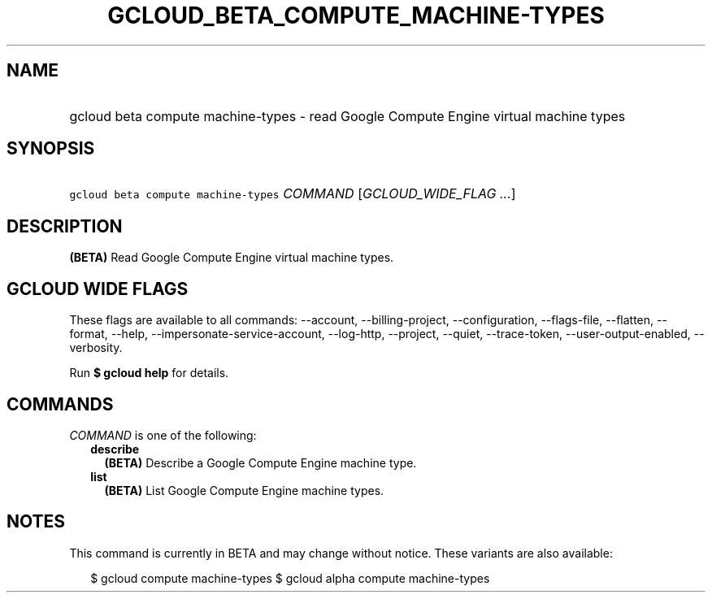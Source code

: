 
.TH "GCLOUD_BETA_COMPUTE_MACHINE\-TYPES" 1



.SH "NAME"
.HP
gcloud beta compute machine\-types \- read Google Compute Engine virtual machine types



.SH "SYNOPSIS"
.HP
\f5gcloud beta compute machine\-types\fR \fICOMMAND\fR [\fIGCLOUD_WIDE_FLAG\ ...\fR]



.SH "DESCRIPTION"

\fB(BETA)\fR Read Google Compute Engine virtual machine types.



.SH "GCLOUD WIDE FLAGS"

These flags are available to all commands: \-\-account, \-\-billing\-project,
\-\-configuration, \-\-flags\-file, \-\-flatten, \-\-format, \-\-help,
\-\-impersonate\-service\-account, \-\-log\-http, \-\-project, \-\-quiet,
\-\-trace\-token, \-\-user\-output\-enabled, \-\-verbosity.

Run \fB$ gcloud help\fR for details.



.SH "COMMANDS"

\f5\fICOMMAND\fR\fR is one of the following:

.RS 2m
.TP 2m
\fBdescribe\fR
\fB(BETA)\fR Describe a Google Compute Engine machine type.

.TP 2m
\fBlist\fR
\fB(BETA)\fR List Google Compute Engine machine types.


.RE
.sp

.SH "NOTES"

This command is currently in BETA and may change without notice. These variants
are also available:

.RS 2m
$ gcloud compute machine\-types
$ gcloud alpha compute machine\-types
.RE

